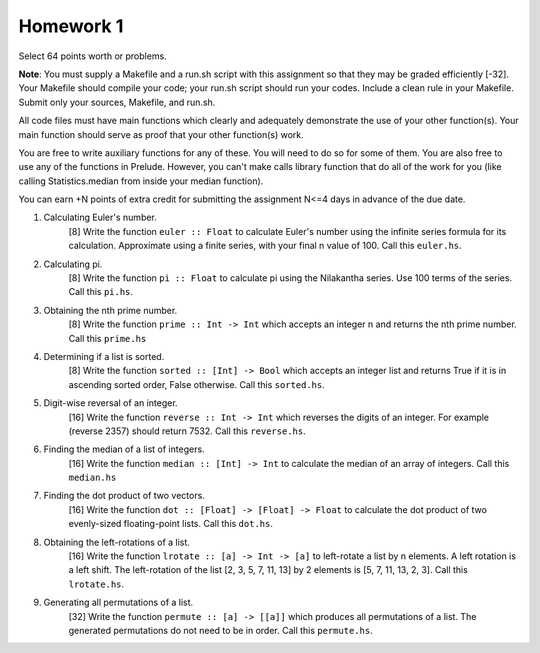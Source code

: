 Homework 1
==========

Select 64 points worth or problems.

**Note**: You must supply a Makefile and a run.sh script with this assignment
so that they may be graded efficiently [-32].  Your Makefile should compile
your code; your run.sh script should run your codes.  Include a clean rule in
your Makefile.  Submit only your sources, Makefile, and run.sh.

All code files must have main functions which clearly and adequately
demonstrate the use of your other function(s).  Your main function should serve
as proof that your other function(s) work.

You are free to write auxiliary functions for any of these.  You will need to
do so for some of them.  You are also free to use any of the functions in
Prelude.  However, you can't make calls library function that do all of the
work for you (like calling Statistics.median from inside your median function).

You can earn +N points of extra credit for submitting the assignment N<=4
days in advance of the due date.


1. Calculating Euler's number.
     [8] Write the function ``euler :: Float`` to calculate Euler's number
     using the infinite series formula for its calculation.  Approximate using
     a finite series, with your final n value of 100.  Call this ``euler.hs``.


2. Calculating pi.
     [8] Write the function ``pi :: Float`` to calculate pi using the
     Nilakantha series.  Use 100 terms of the series. Call this ``pi.hs``.


3. Obtaining the nth prime number.
     [8] Write the function ``prime :: Int -> Int`` which accepts an integer n
     and returns the nth prime number.  Call this ``prime.hs``


4. Determining if a list is sorted.
     [8] Write the function ``sorted :: [Int] -> Bool`` which accepts an
     integer list and returns True if it is in ascending sorted order, False
     otherwise.  Call this ``sorted.hs``.


5. Digit-wise reversal of an integer. 
     [16] Write the function ``reverse :: Int -> Int`` which reverses the
     digits of an integer. For example (reverse 2357) should return 7532.  Call
     this ``reverse.hs``.


6. Finding the median of a list of integers. 
     [16] Write the function ``median :: [Int] -> Int`` to calculate the median
     of an array of integers.  Call this ``median.hs``


7. Finding the dot product of two vectors.
     [16] Write the function ``dot :: [Float] -> [Float] -> Float`` to
     calculate the dot product of two evenly-sized floating-point lists.  Call
     this ``dot.hs``.


8. Obtaining the left-rotations of a list.
     [16] Write the function ``lrotate :: [a] -> Int -> [a]`` to left-rotate a
     list by n elements.  A left rotation is a left shift.  The left-rotation
     of the list [2, 3, 5, 7, 11, 13] by 2 elements is [5, 7, 11, 13, 2, 3].
     Call this ``lrotate.hs``.


9. Generating all permutations of a list.
     [32] Write the function ``permute :: [a] -> [[a]]`` which produces all
     permutations of a list.  The generated permutations do not need to be in
     order.  Call this ``permute.hs``.

